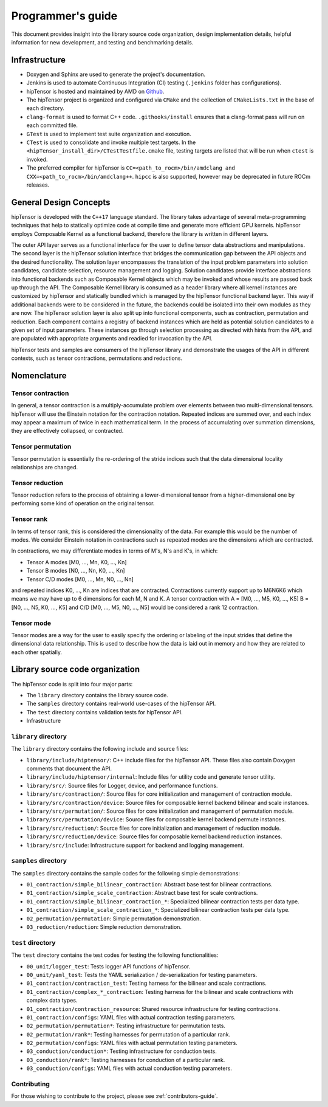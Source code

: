 .. meta::
   :description: A high-performance HIP library for tensor primitives
   :keywords: hipTensor, ROCm, library, API, tool

.. _programmers-guide:

===================
Programmer's guide
===================

This document provides insight into the library source code organization, design implementation details, helpful information for new development, and testing and benchmarking details.

--------------------------------
Infrastructure
--------------------------------

- Doxygen and Sphinx are used to generate the project's documentation.
- Jenkins is used to automate Continuous Integration (CI) testing (``.jenkins`` folder has configurations).
- hipTensor is hosted and maintained by AMD on `Github  <https://github.com/ROCm/hipTensor>`_.
- The hipTensor project is organized and configured via ``CMake`` and the collection of ``CMakeLists.txt`` in the base of each directory.
- ``clang-format`` is used to format C++ code. ``.githooks/install`` ensures that a clang-format pass will run on each committed file.
- ``GTest`` is used to implement test suite organization and execution.
- ``CTest`` is used to consolidate and invoke multiple test targets. In the ``<hipTensor_install_dir>/CTestTestfile.cmake`` file, testing targets are listed that will be run when ``ctest`` is invoked.
- The preferred compiler for hipTensor is ``CC=<path_to_rocm>/bin/amdclang and CXX=<path_to_rocm>/bin/amdclang++``. ``hipcc`` is also supported, however may be deprecated in future ROCm releases.

--------------------------------
General Design Concepts
--------------------------------

hipTensor is developed with the ``C++17`` language standard. The library takes advantage of several meta-programming techniques that help to statically
optimize code at compile time and generate more efficient GPU kernels. hipTensor employs Composable Kernel as a functional backend, therefore the library is written in different layers.

The outer API layer serves as a functional interface for the user to define tensor data abstractions and manipulations. The second layer is the hipTensor solution interface that bridges the communication gap
between the API objects and the desired functionality. The solution layer encompasses the translation of the input problem parameters into solution candidates, candidate selection, resource management and logging.
Solution candidates provide interface abstractions into functional backends such as Composable Kernel objects which may be invoked and whose results are passed back up through the API. The Composable Kernel library
is consumed as a header library where all kernel instances are customized by hipTensor and statically bundled which is managed by the hipTensor functional backend layer. This way if additional backends were
to be considered in the future, the backends could be isolated into their own modules as they are now. The hipTensor solution layer is also split up into functional components, such as contraction, permutation and reduction. Each component contains a registry of backend instances which are held as potential solution candidates
to a given set of input parameters. These instances go through selection processing as directed with hints from the API, and are populated with appropriate arguments and readied for invocation by the API.

hipTensor tests and samples are consumers of the hipTensor library and demonstrate the usages of the API in different contexts, such as tensor contractions, permutations and reductions.

--------------------------------
Nomenclature
--------------------------------

Tensor contraction
^^^^^^^^^^^^^^^^^^^

In general, a tensor contraction is a multiply-accumulate problem over elements between two multi-dimensional tensors. hipTensor will use the Einstein notation for the contraction notation. Repeated indices are summed over, and each index may appear a maximum of twice in each mathematical term.
In the process of accumulating over summation dimensions, they are effectively collapsed, or contracted.

Tensor permutation
^^^^^^^^^^^^^^^^^^^

Tensor permutation is essentially the re-ordering of the stride indices such that the data dimensional locality relationships are changed.

Tensor reduction
^^^^^^^^^^^^^^^^^^^

Tensor reduction refers to the process of obtaining a lower-dimensional tensor from a higher-dimensional one by performing some kind of operation on the original tensor.

Tensor rank
^^^^^^^^^^^

In terms of tensor rank, this is considered the dimensionality of the data. For example this would be the number of modes. We consider Einstein notation in contractions such as repeated modes are
the dimensions which are contracted.

In contractions, we may differentiate modes in terms of M's, N's and K's, in which:

* Tensor A modes [M0, ..., Mn, K0, ..., Kn]
* Tensor B modes [N0, ..., Nn, K0, ..., Kn]
* Tensor C/D modes [M0, ..., Mn, N0, ..., Nn]

and repeated indices K0, ..., Kn are indices that are contracted. Contractions currently support up to M6N6K6 which means we may have up to 6 dimensions for each M, N and K.
A tensor contraction with A = [M0, ..., M5, K0, ..., K5] B = [N0, ..., N5, K0, ..., K5] and C/D [M0, ..., M5, N0, ..., N5] would be considered a rank 12 contraction.

Tensor mode
^^^^^^^^^^^

Tensor modes are a way for the user to easily specify the ordering or labeling of the input strides that define the dimensional data relationship. This is used to describe how
the data is laid out in memory and how they are related to each other spatially.

--------------------------------
Library source code organization
--------------------------------

The hipTensor code is split into four major parts:

- The ``library`` directory contains the library source code.
- The ``samples`` directory contains real-world use-cases of the hipTensor API.
- The ``test`` directory contains validation tests for hipTensor API.
- Infrastructure

``library`` directory
^^^^^^^^^^^^^^^^^^^^^^^^^^^

The ``library`` directory contains the following include and source files:

- ``library/include/hiptensor/``: C++ include files for the hipTensor API. These files also contain Doxygen comments that document the API.
- ``library/include/hiptensor/internal``: Include files for utility code and generate tensor utility.
- ``library/src/``: Source files for Logger, device, and performance functions.
- ``library/src/contraction/``: Source files for core initialization and management of contraction module.
- ``library/src/contraction/device``: Source files for composable kernel backend bilinear and scale instances.
- ``library/src/permutation/``: Source files for core initialization and management of permutation module.
- ``library/src/permutation/device``: Source files for composable kernel backend permute instances.
- ``library/src/reduction/``: Source files for core initialization and management of reduction module.
- ``library/src/reduction/device``: Source files for composable kernel backend reduction instances.
- ``library/src/include``: Infrastructure support for backend and logging management.

``samples`` directory
^^^^^^^^^^^^^^^^^^^^^^^^^^

The ``samples`` directory contains the sample codes for the following simple demonstrations:

- ``01_contraction/simple_bilinear_contraction``: Abstract base test for bilinear contractions.
- ``01_contraction/simple_scale_contraction``: Abstract base test for scale contractions.
- ``01_contraction/simple_bilinear_contraction_*``: Specialized bilinear contraction tests per data type.
- ``01_contraction/simple_scale_contraction_*``: Specialized bilinear contraction tests per data type.
- ``02_permutation/permutation``: Simple permutation demonstration.
- ``03_reduction/reduction``: Simple reduction demonstration.

``test`` directory
^^^^^^^^^^^^^^^^^^^^^^^

The ``test`` directory contains the test codes for testing the following functionalities:

- ``00_unit/logger_test``: Tests logger API functions of hipTensor.
- ``00_unit/yaml_test``: Tests the YAML serialization / de-serialization for testing parameters.
- ``01_contraction/contraction_test``: Testing harness for the bilinear and scale contractions.
- ``01_contraction/complex_*_contraction``: Testing harness for the bilinear and scale contractions with complex data types.
- ``01_contraction/contraction_resource``: Shared resource infrastructure for testing contractions.
- ``01_contraction/configs``: YAML files with actual contraction testing parameters.
- ``02_permutation/permutation*``: Testing infrastructure for permutation tests.
- ``02_permutation/rank*``: Testing harnesses for permutation of a particular rank.
- ``02_permutation/configs``: YAML files with actual permutation testing parameters.
- ``03_conduction/conduction*``: Testing infrastructure for conduction tests.
- ``03_conduction/rank*``: Testing harnesses for conduction of a particular rank.
- ``03_conduction/configs``: YAML files with actual conduction testing parameters.

Contributing
^^^^^^^^^^^^

For those wishing to contribute to the project, please see :ref:`contributors-guide`.
